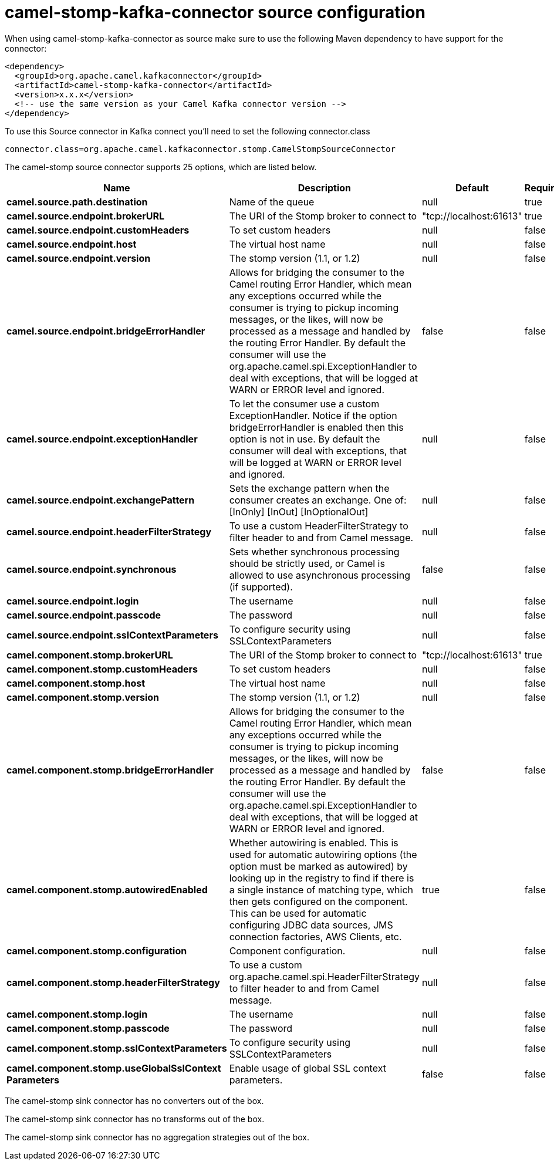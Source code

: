 // kafka-connector options: START
[[camel-stomp-kafka-connector-source]]
= camel-stomp-kafka-connector source configuration

When using camel-stomp-kafka-connector as source make sure to use the following Maven dependency to have support for the connector:

[source,xml]
----
<dependency>
  <groupId>org.apache.camel.kafkaconnector</groupId>
  <artifactId>camel-stomp-kafka-connector</artifactId>
  <version>x.x.x</version>
  <!-- use the same version as your Camel Kafka connector version -->
</dependency>
----

To use this Source connector in Kafka connect you'll need to set the following connector.class

[source,java]
----
connector.class=org.apache.camel.kafkaconnector.stomp.CamelStompSourceConnector
----


The camel-stomp source connector supports 25 options, which are listed below.



[width="100%",cols="2,5,^1,1,1",options="header"]
|===
| Name | Description | Default | Required | Priority
| *camel.source.path.destination* | Name of the queue | null | true | HIGH
| *camel.source.endpoint.brokerURL* | The URI of the Stomp broker to connect to | "tcp://localhost:61613" | true | HIGH
| *camel.source.endpoint.customHeaders* | To set custom headers | null | false | MEDIUM
| *camel.source.endpoint.host* | The virtual host name | null | false | MEDIUM
| *camel.source.endpoint.version* | The stomp version (1.1, or 1.2) | null | false | MEDIUM
| *camel.source.endpoint.bridgeErrorHandler* | Allows for bridging the consumer to the Camel routing Error Handler, which mean any exceptions occurred while the consumer is trying to pickup incoming messages, or the likes, will now be processed as a message and handled by the routing Error Handler. By default the consumer will use the org.apache.camel.spi.ExceptionHandler to deal with exceptions, that will be logged at WARN or ERROR level and ignored. | false | false | MEDIUM
| *camel.source.endpoint.exceptionHandler* | To let the consumer use a custom ExceptionHandler. Notice if the option bridgeErrorHandler is enabled then this option is not in use. By default the consumer will deal with exceptions, that will be logged at WARN or ERROR level and ignored. | null | false | MEDIUM
| *camel.source.endpoint.exchangePattern* | Sets the exchange pattern when the consumer creates an exchange. One of: [InOnly] [InOut] [InOptionalOut] | null | false | MEDIUM
| *camel.source.endpoint.headerFilterStrategy* | To use a custom HeaderFilterStrategy to filter header to and from Camel message. | null | false | MEDIUM
| *camel.source.endpoint.synchronous* | Sets whether synchronous processing should be strictly used, or Camel is allowed to use asynchronous processing (if supported). | false | false | MEDIUM
| *camel.source.endpoint.login* | The username | null | false | MEDIUM
| *camel.source.endpoint.passcode* | The password | null | false | MEDIUM
| *camel.source.endpoint.sslContextParameters* | To configure security using SSLContextParameters | null | false | MEDIUM
| *camel.component.stomp.brokerURL* | The URI of the Stomp broker to connect to | "tcp://localhost:61613" | true | HIGH
| *camel.component.stomp.customHeaders* | To set custom headers | null | false | MEDIUM
| *camel.component.stomp.host* | The virtual host name | null | false | MEDIUM
| *camel.component.stomp.version* | The stomp version (1.1, or 1.2) | null | false | MEDIUM
| *camel.component.stomp.bridgeErrorHandler* | Allows for bridging the consumer to the Camel routing Error Handler, which mean any exceptions occurred while the consumer is trying to pickup incoming messages, or the likes, will now be processed as a message and handled by the routing Error Handler. By default the consumer will use the org.apache.camel.spi.ExceptionHandler to deal with exceptions, that will be logged at WARN or ERROR level and ignored. | false | false | MEDIUM
| *camel.component.stomp.autowiredEnabled* | Whether autowiring is enabled. This is used for automatic autowiring options (the option must be marked as autowired) by looking up in the registry to find if there is a single instance of matching type, which then gets configured on the component. This can be used for automatic configuring JDBC data sources, JMS connection factories, AWS Clients, etc. | true | false | MEDIUM
| *camel.component.stomp.configuration* | Component configuration. | null | false | MEDIUM
| *camel.component.stomp.headerFilterStrategy* | To use a custom org.apache.camel.spi.HeaderFilterStrategy to filter header to and from Camel message. | null | false | MEDIUM
| *camel.component.stomp.login* | The username | null | false | MEDIUM
| *camel.component.stomp.passcode* | The password | null | false | MEDIUM
| *camel.component.stomp.sslContextParameters* | To configure security using SSLContextParameters | null | false | MEDIUM
| *camel.component.stomp.useGlobalSslContext Parameters* | Enable usage of global SSL context parameters. | false | false | MEDIUM
|===



The camel-stomp sink connector has no converters out of the box.





The camel-stomp sink connector has no transforms out of the box.





The camel-stomp sink connector has no aggregation strategies out of the box.
// kafka-connector options: END
